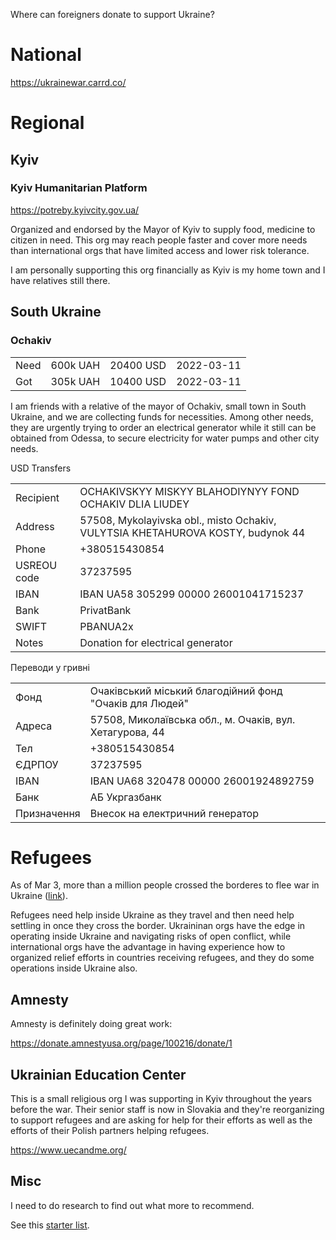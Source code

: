 Where can foreigners donate to support Ukraine?

* National

https://ukrainewar.carrd.co/

* Regional

** Kyiv

*** Kyiv Humanitarian Platform

https://potreby.kyivcity.gov.ua/

Organized and endorsed by the Mayor of Kyiv to supply food, medicine
to citizen in need. This org may reach people faster and cover more
needs than international orgs that have limited access and lower risk
tolerance.

I am personally supporting this org financially as Kyiv is my home
town and I have relatives still there.


** South Ukraine
*** Ochakiv

| Need | 600k UAH | 20400 USD | 2022-03-11 |
| Got  | 305k UAH | 10400 USD | 2022-03-11 |

I am friends with a relative of the mayor of Ochakiv, small town in
South Ukraine, and we are collecting funds for necessities. Among
other needs, they are urgently trying to order an electrical generator
while it still can be obtained from Odessa, to secure electricity for
water pumps and other city needs.

USD Transfers

| Recipient   | OCHAKIVSKYY MISKYY BLAHODIYNYY FOND OCHAKIV DLIA LIUDEY                         |
| Address     | 57508, Mykolayivska obl., misto Ochakiv, VULYTSIA KHETAHUROVA KOSTY, budynok 44 |
| Phone       | +380515430854                                                                   |
| USREOU code | 37237595                                                                        |
| IBAN        | IBAN UA58 305299 00000 26001041715237                                           |
| Bank        | PrivatBank                                                                      |
| SWIFT       | PBANUA2x                                                                        |
| Notes       | Donation for electrical generator                                               |

Переводи у гривні

| Фонд        | Очаківський міський благодійний фонд "Очаків для Людей"  |
| Адреса      | 57508, Миколаївська обл., м. Очаків, вул. Хетагурова, 44 |
| Тел         | +380515430854                                            |
| ЄДРПОУ      | 37237595                                                 |
| IBAN        | IBAN UA68 320478 00000 26001924892759                    |
| Банк        | АБ Укргазбанк                                            |
| Призначення | Внесок на електричний генератор                          |


* Refugees

As of Mar 3, more than a million people crossed the borderes to flee
war in Ukraine ([[https://twitter.com/FilippoGrandi/status/1499156937644118022][link]]).

Refugees need help inside Ukraine as they travel and then need help
settling in once they cross the border. Ukraininan orgs have the edge
in operating inside Ukraine and navigating risks of open conflict,
while international orgs have the advantage in having experience how
to organized relief efforts in countries receiving refugees, and they
do some operations inside Ukraine also.

** Amnesty

Amnesty is definitely doing great work:

https://donate.amnestyusa.org/page/100216/donate/1

** Ukrainian Education Center

This is a small religious org I was supporting in Kyiv throughout the
years before the war. Their senior staff is now in Slovakia and
they're reorganizing to support refugees and are asking for help for
their efforts as well as the efforts of their Polish partners helping
refugees.

https://www.uecandme.org/

** Misc

I need to do research to find out what more to recommend.

See this [[https://www.today.com/news/news/5-verified-charities-working-help-ukrainians-invasion-rcna17590][starter list]].
